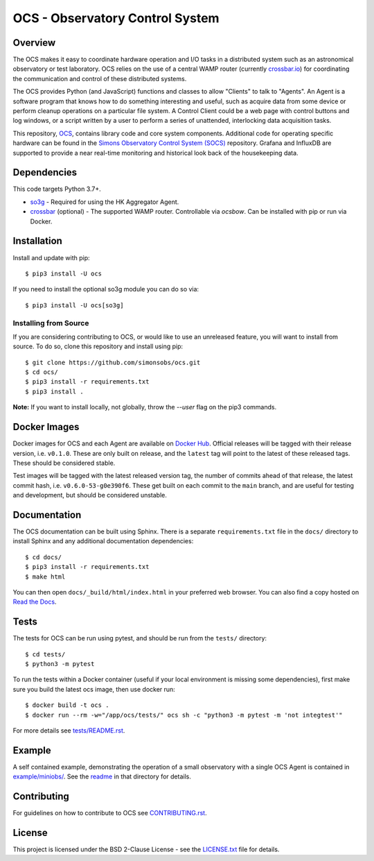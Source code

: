 ================================
OCS - Observatory Control System
================================

.. image:: https://img.shields.io/github/workflow/status/simonsobs/ocs/Build%20Test%20Images
    :target: https://github.com/simonsobs/ocs/actions?query=workflow%3A%22Build+Test+Images%22
    :alt: GitHub Workflow Status

.. image:: https://readthedocs.org/projects/ocs/badge/?version=main
    :target: https://ocs.readthedocs.io/en/main/?badge=main
    :alt: Documentation Status

.. image:: https://coveralls.io/repos/github/simonsobs/ocs/badge.svg
    :target: https://coveralls.io/github/simonsobs/ocs

.. image:: https://img.shields.io/badge/dockerhub-latest-blue
    :target: https://hub.docker.com/r/simonsobs/ocs/tags

.. image:: https://img.shields.io/pypi/v/ocs
   :target: https://pypi.org/project/ocs/
   :alt: PyPI Package

.. image:: https://results.pre-commit.ci/badge/github/simonsobs/ocs/main.svg
   :target: https://results.pre-commit.ci/latest/github/simonsobs/ocs/main
   :alt: pre-commit.ci status

Overview
--------

The OCS makes it easy to coordinate hardware operation and I/O tasks in a
distributed system such as an astronomical observatory or test laboratory. OCS
relies on the use of a central WAMP router (currently `crossbar.io`_) for
coordinating the communication and control of these distributed systems.

The OCS provides Python (and JavaScript) functions and classes to allow
"Clients" to talk to "Agents". An Agent is a software program that knows how to
do something interesting and useful, such as acquire data from some device or
perform cleanup operations on a particular file system. A Control Client could
be a web page with control buttons and log windows, or a script written by a
user to perform a series of unattended, interlocking data acquisition tasks.

This repository, `OCS`_, contains library code and core system
components.  Additional code for operating specific hardware can be
found in the `Simons Observatory Control System (SOCS)`_ repository.
Grafana and InfluxDB are supported to provide a near real-time monitoring and
historical look back of the housekeeping data.

.. _crossbar.io: http://crossbario.com
.. _`OCS`: https://github.com/simonsobs/ocs/
.. _`Simons Observatory Control System (SOCS)`: https://github.com/simonsobs/socs/

Dependencies
------------

This code targets Python 3.7+.

* `so3g`_ - Required for using the HK Aggregator Agent.
* `crossbar`_ (optional) - The supported WAMP router. Controllable via
  `ocsbow`. Can be installed with pip
  or run via Docker.

.. _so3g: https://github.com/simonsobs/so3g
.. _crossbar: https://pypi.org/project/crossbar/

Installation
------------

Install and update with pip::

    $ pip3 install -U ocs

If you need to install the optional so3g module you can do so via::

    $ pip3 install -U ocs[so3g]

Installing from Source
``````````````````````

If you are considering contributing to OCS, or would like to use an unreleased
feature, you will want to install from source. To do so, clone this repository
and install using pip::

  $ git clone https://github.com/simonsobs/ocs.git
  $ cd ocs/
  $ pip3 install -r requirements.txt
  $ pip3 install .

**Note:** If you want to install locally, not globally, throw the `--user` flag
on the pip3 commands.

Docker Images
-------------
Docker images for OCS and each Agent are available on `Docker Hub`_. Official
releases will be tagged with their release version, i.e. ``v0.1.0``. These are
only built on release, and the ``latest`` tag will point to the latest of these
released tags. These should be considered stable.

Test images will be tagged with the latest released version tag, the number of
commits ahead of that release, the latest commit hash, i.e.
``v0.6.0-53-g0e390f6``. These get built on each commit to the ``main`` branch,
and are useful for testing and development, but should be considered unstable.

.. _Docker Hub: https://hub.docker.com/u/simonsobs

Documentation
-------------
The OCS documentation can be built using Sphinx. There is a separate
``requirements.txt`` file in the ``docs/`` directory to install Sphinx and any
additional documentation dependencies::

  $ cd docs/
  $ pip3 install -r requirements.txt
  $ make html

You can then open ``docs/_build/html/index.html`` in your preferred web
browser. You can also find a copy hosted on `Read the Docs`_.

.. _Read the Docs: https://ocs.readthedocs.io/en/latest/

Tests
-----
The tests for OCS can be run using pytest, and should be run from the
``tests/`` directory::

  $ cd tests/
  $ python3 -m pytest

To run the tests within a Docker container (useful if your local environment is
missing some dependencies), first make sure you build the latest ocs image,
then use docker run::

  $ docker build -t ocs .
  $ docker run --rm -w="/app/ocs/tests/" ocs sh -c "python3 -m pytest -m 'not integtest'"

For more details see `tests/README.rst <tests_>`_.

.. _tests: https://github.com/simonsobs/ocs/blob/main/tests/README.rst

Example
-------

A self contained example, demonstrating the operation of a small observatory
with a single OCS Agent is contained in `example/miniobs/`_.  See the `readme`_
in that directory for details.

.. _example/miniobs/: https://github.com/simonsobs/ocs/tree/main/example/miniobs
.. _readme: https://github.com/simonsobs/ocs/blob/main/example/miniobs/README.rst

Contributing
------------
For guidelines on how to contribute to OCS see `CONTRIBUTING.rst`_.

.. _CONTRIBUTING.rst: https://github.com/simonsobs/ocs/blob/main/CONTRIBUTING.rst

License
--------
This project is licensed under the BSD 2-Clause License - see the
`LICENSE.txt`_ file for details.

.. _LICENSE.txt: https://github.com/simonsobs/ocs/blob/main/LICENSE.txt
